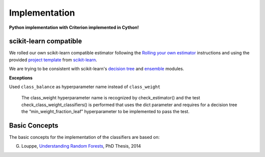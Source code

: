 .. title:: Implementation : contents

.. _implementation:

==============
Implementation
==============

**Python implementation with Criterion implemented in Cython!**

scikit-learn compatible
=======================

We rolled our own scikit-learn compatible estimator
following the `Rolling your own estimator`_ instructions
and using the provided `project template`_ from `scikit-learn`_.

.. _`Rolling your own estimator`: https://scikit-learn.org/stable/developers/contributing.html#rolling-your-own-estimator
.. _`project template`: https://github.com/scikit-learn-contrib/project-template
.. _`scikit-learn`: http://scikit-learn.org

We are trying to be consistent with scikit-learn's `decision tree`_ and `ensemble`_ modules.

**Exceptions**

Used ``class_balance`` as hyperparameter name instead of ``class_weight``

    The class_weight hyperparameter name is recognized by check_estimator()
    and the test check_class_weight_classifiers() is performed
    that uses the dict parameter and requires for a decision tree
    the “min_weight_fraction_leaf” hyperparameter to be implemented to pass the test.

.. _`decision tree`: https://scikit-learn.org/stable/modules/tree.html
.. _`ensemble`: https://scikit-learn.org/stable/modules/ensemble.html

Basic Concepts
==============

The basic concepts for the implementation of the classifiers are based on:

G. Louppe, `Understanding Random Forests`_, PhD Thesis, 2014

.. _`Understanding Random Forests` : https://arxiv.org/pdf/1407.7502.pdf

